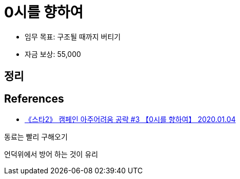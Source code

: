 = 0시를 향하여

* 임무 목표: 구조될 때까지 버티기
* 자금 보상: 55,000

== 정리

== References
* https://www.youtube.com/watch?v=45wA1kpifQE[《스타2》 캠페인 아주어려움 공략 #3 【0시를 향하여】 2020.01.04]

동료는 빨리 구해오기

언덕위에서 방어 하는 것이 유리
